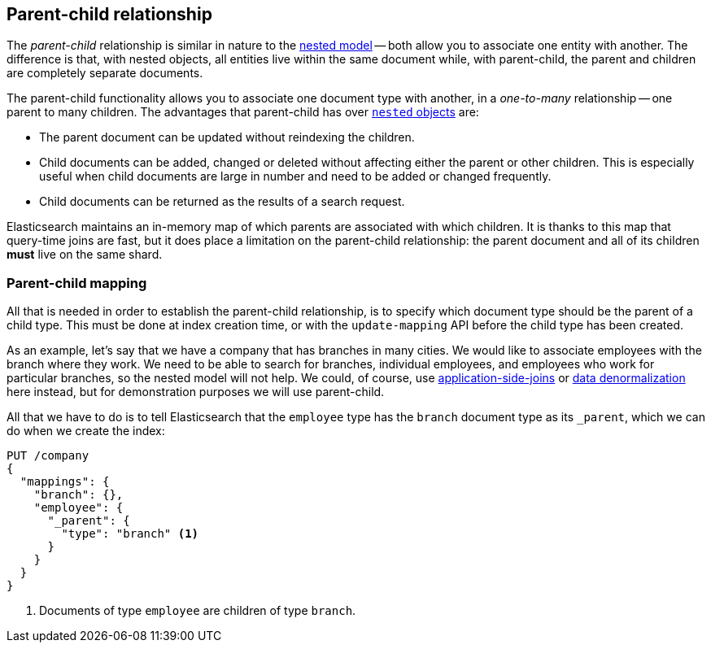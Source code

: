 [[parent-child]]
== Parent-child relationship

The _parent-child_ relationship is similar in nature to the
<<nested-objects,nested model>> -- both allow you to associate one entity
with another. The difference is that, with nested objects, all entities live
within the same document while, with parent-child, the parent and children
are completely separate documents.

The parent-child functionality allows you to associate one document type with
another, in a _one-to-many_ relationship -- one parent to many children.   The
advantages that parent-child has over <<nested-objects,`nested` objects>> are:

* The parent document can be updated without reindexing the children.

* Child documents can be added, changed or deleted without affecting either
  the parent or other children. This is especially useful when child documents
  are large in number and need to be added or changed frequently.

* Child documents can be returned as the results of a search request.

Elasticsearch maintains an in-memory map of which parents are associated with
which children.  It is thanks to this map that query-time joins are fast, but
it does place a limitation on the parent-child relationship: the parent
document and all of its children *must* live on the same shard.

[[parent-child-mapping]]
=== Parent-child mapping

All that is needed in order to establish the parent-child relationship, is to
specify which document type should be the parent of a child type.  This must
be done at index creation time, or with the `update-mapping` API before the
child type has been created.

As an example, let's say that we have a company that has branches in many
cities.  We would like to associate employees with the branch where they work.
We need to be able to search for branches, individual employees, and employees
who work for particular branches, so the nested model will not help.  We
could, of course,
use <<application-joins,application-side-joins>> or
<<denormalization,data denormalization>> here instead, but for demonstration
purposes we will use parent-child.

All that we have to do is to tell Elasticsearch that the `employee` type has
the `branch` document type as its `_parent`, which we can do when we create
the index:

[source,json]
-------------------------
PUT /company
{
  "mappings": {
    "branch": {},
    "employee": {
      "_parent": {
        "type": "branch" <1>
      }
    }
  }
}
-------------------------
<1> Documents of type `employee` are children of type `branch`.


